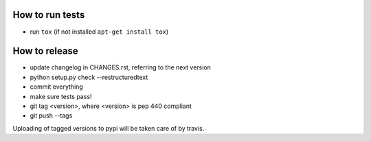 How to run tests
================

* run ``tox`` (if not installed ``apt-get install tox``)

How to release
==============

* update changelog in CHANGES.rst, referring to the next version
* python setup.py check --restructuredtext
* commit everything
* make sure tests pass!
* git tag <version>, where <version> is pep 440 compliant
* git push --tags

Uploading of tagged versions to pypi will be taken care of by travis.
